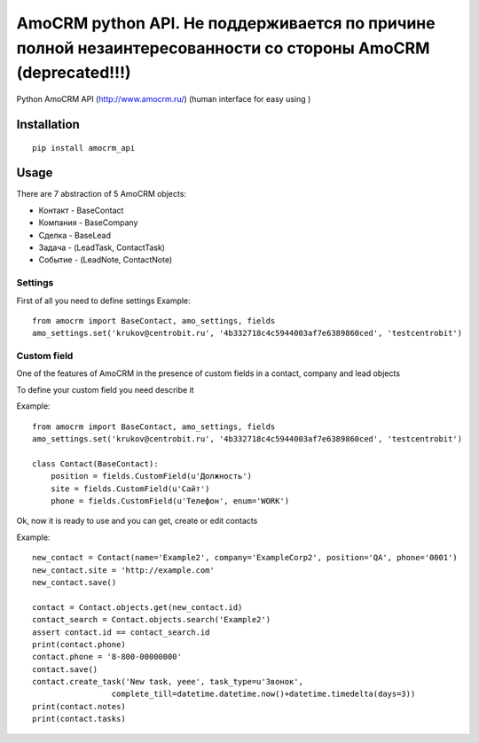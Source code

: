 ==================
AmoCRM python API. Не поддерживается по причине полной незаинтересованности со стороны AmoCRM (deprecated!!!)
==================


.. image:: https://travis-ci.org/Krukov/amocrm_api.svg?branch=master
    :target: https://travis-ci.org/Krukov/amocrm_api
.. image:: https://img.shields.io/coveralls/Krukov/amocrm_api.svg
    :target: https://coveralls.io/r/Krukov/amocrm_api
.. image:: https://pypip.in/py_versions/amocrm_api/badge.svg
    :target: https://pypi.python.org/pypi/amocrm_api/
    :alt: Supported Python versions


Python AmoCRM API (http://www.amocrm.ru/) (human interface for easy using )


Installation
============

::

    pip install amocrm_api


Usage
=====


There are 7 abstraction of 5 AmoCRM objects:

- Контакт - BaseContact
- Компания  - BaseCompany
- Сделка - BaseLead
- Задача - (LeadTask, ContactTask)
- Событие - (LeadNote, ContactNote)

Settings
--------

First of all you need to define settings
Example::

    from amocrm import BaseContact, amo_settings, fields
    amo_settings.set('krukov@centrobit.ru', '4b332718c4c5944003af7e6389860ced', 'testcentrobit')


Custom field
------------

One of the features of AmoCRM in the presence of custom fields in a contact, company and lead objects

To define your custom field you need describe it

Example::

    from amocrm import BaseContact, amo_settings, fields
    amo_settings.set('krukov@centrobit.ru', '4b332718c4c5944003af7e6389860ced', 'testcentrobit')

    class Contact(BaseContact):
        position = fields.CustomField(u'Должность')
        site = fields.CustomField(u'Сайт')
        phone = fields.CustomField(u'Телефон', enum='WORK')

Ok, now it is ready to use and you can get, create or edit contacts

Example::

    new_contact = Contact(name='Example2', company='ExampleCorp2', position='QA', phone='0001')
    new_contact.site = 'http://example.com'
    new_contact.save()

    contact = Contact.objects.get(new_contact.id)
    contact_search = Contact.objects.search('Example2')
    assert contact.id == contact_search.id
    print(contact.phone)
    contact.phone = '8-800-00000000'
    contact.save()
    contact.create_task('New task, yeee', task_type=u'Звонок',
                     complete_till=datetime.datetime.now()+datetime.timedelta(days=3))
    print(contact.notes)
    print(contact.tasks)

